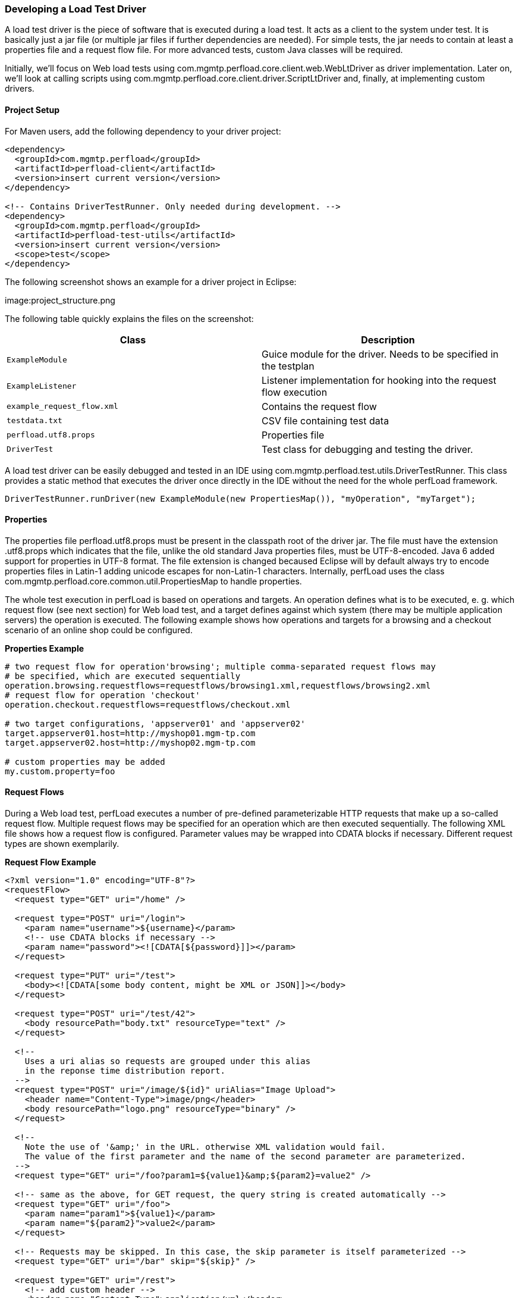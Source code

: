 === Developing a Load Test Driver

A load test driver is the piece of software that is executed during a load test. It acts as a client to the system under test. It is basically just a jar file (or multiple jar files if further dependencies are needed). For simple tests, the jar needs to contain at least a properties file and a request flow file. For more advanced tests, custom Java classes will be required.

Initially, we'll focus on Web load tests using +com.mgmtp.perfload.core.client.web.WebLtDriver+ as driver implementation. Later on, we'll look at calling scripts using +com.mgmtp.perfload.core.client.driver.ScriptLtDriver+ and, finally, at implementing custom drivers.

==== Project Setup

For Maven users, add the following dependency to your driver project:

[source,xml]
----
<dependency>
  <groupId>com.mgmtp.perfload</groupId>
  <artifactId>perfload-client</artifactId>
  <version>insert current version</version>
</dependency>

<!-- Contains DriverTestRunner. Only needed during development. -->
<dependency>
  <groupId>com.mgmtp.perfload</groupId>
  <artifactId>perfload-test-utils</artifactId>
  <version>insert current version</version>
  <scope>test</scope>
</dependency>
----

The following screenshot shows an example for a driver project in Eclipse:

image:project_structure.png

The following table quickly explains the files on the screenshot:

[cols="m,a" options="header"]
|===
| Class 
| Description 

| ExampleModule     
| Guice module for the driver. Needs to be specified in the testplan 

| ExampleListener 
| Listener implementation for hooking into the request flow execution 

| example_request_flow.xml 
| Contains the request flow 

| testdata.txt 
| CSV file containing test data 

| perfload.utf8.props 
| Properties file 

| DriverTest 
| Test class for debugging and testing the driver. 

|===


A load test driver can be easily debugged and tested in an IDE using +com.mgmtp.perfload.test.utils.DriverTestRunner+. This class provides a static method that executes the driver once directly in the IDE without the need for the whole perfLoad framework.

[source,jav]
----
DriverTestRunner.runDriver(new ExampleModule(new PropertiesMap()), "myOperation", "myTarget");
----

==== Properties

The properties file +perfload.utf8.props+ must be present in the classpath root of the driver jar. The file must have the extension +.utf8.props+ which indicates that the file, unlike the old standard Java properties files, must be UTF-8-encoded. Java 6 added support for properties in UTF-8 format. The file extension is changed becaused Eclipse will by default always try to encode properties files in Latin-1 adding unicode escapes for non-Latin-1 characters. Internally, perfLoad uses the class +com.mgmtp.perfload.core.common.util.PropertiesMap+ to handle properties.

The whole test execution in perfLoad is based on +operations+ and +targets+. An +operation+ defines what is to be executed, e. g. which request flow (see next section) for Web load test, and a +target+ defines against which system (there may be multiple application servers) the +operation+ is executed. The following example shows how +operations+ and +targets+ for a browsing and a checkout scenario of an online shop could be configured.

*Properties Example*
[source,properties]
----
# two request flow for operation'browsing'; multiple comma-separated request flows may
# be specified, which are executed sequentially
operation.browsing.requestflows=requestflows/browsing1.xml,requestflows/browsing2.xml
# request flow for operation 'checkout'
operation.checkout.requestflows=requestflows/checkout.xml

# two target configurations, 'appserver01' and 'appserver02'
target.appserver01.host=http://myshop01.mgm-tp.com
target.appserver02.host=http://myshop02.mgm-tp.com

# custom properties may be added
my.custom.property=foo
----

==== Request Flows

During a Web load test, perfLoad executes a number of pre-defined parameterizable HTTP requests that make up a so-called request flow. Multiple request flows may be specified for an +operation+ which are then executed sequentially. The following XML file shows how a request flow is configured. Parameter values may be wrapped into CDATA blocks if necessary. Different request types are shown exemplarily.

*Request Flow Example*
[source,xml]
----
<?xml version="1.0" encoding="UTF-8"?>
<requestFlow>
  <request type="GET" uri="/home" />

  <request type="POST" uri="/login">
    <param name="username">${username}</param>
    <!-- use CDATA blocks if necessary -->
    <param name="password"><![CDATA[${password}]]></param>
  </request>

  <request type="PUT" uri="/test">
    <body><![CDATA[some body content, might be XML or JSON]]></body>
  </request>

  <request type="POST" uri="/test/42">
    <body resourcePath="body.txt" resourceType="text" />
  </request>

  <!--
    Uses a uri alias so requests are grouped under this alias
    in the reponse time distribution report.
  -->
  <request type="POST" uri="/image/${id}" uriAlias="Image Upload">
    <header name="Content-Type">image/png</header>
    <body resourcePath="logo.png" resourceType="binary" />
  </request>

  <!--
    Note the use of '&amp;' in the URL. otherwise XML validation would fail.
    The value of the first parameter and the name of the second parameter are parameterized.
  -->
  <request type="GET" uri="/foo?param1=${value1}&amp;${param2}=value2" />

  <!-- same as the above, for GET request, the query string is created automatically -->
  <request type="GET" uri="/foo">
    <param name="param1">${value1}</param>
    <param name="${param2}">value2</param>
  </request>

  <!-- Requests may be skipped. In this case, the skip parameter is itself parameterized -->
  <request type="GET" uri="/bar" skip="${skip}" />

  <request type="GET" uri="/rest">
    <!-- add custom header -->
    <header name="Content-Type">application/xml</header>
  </request>
</requestFlow>
----

===== Parameterization of Requests

The example above contains placeholder tokens in many places. In fact, any element atribute or content in the XML file is parameterizable. perfLoad uses Ant-style placeholder tokens, such as +${username}+. Internally, perfLoad holds placeholders and their replacement values in a +com.mgmtp.perfload.core.client.util.PlaceholderContainer+ which is confined to the current thread. Replacement values may either be extracted from responses (see next section) or added to the +com.mgmtp.perfload.core.client.util.PlaceholderContainer+ programmatically. The latter can be done using an event listener (see the section on events below), e. g. using test data that come from e. g. a database or CSV files. At runtime, placeholder tokens are resolved just before executing a request.

===== Extracting Details from Responses

====== Response Body Extraction

Details may be extracted from HTTP responses in order to be stored in the +com.mgmtp.perfload.core.client.util.PlaceholderContainer+.

*Detail Extraction Example*

[source,xml]
----
<?xml version="1.0" encoding="UTF-8"?>
<requestFlow>
  <request type="GET" uri="/home">
    <!-- extract value for placeholder 'foo' from response -->
    <detailExtraction name="foo">
      <![CDATA[foo=([^"]+)"]]>
    </detailExtraction>
    <!-- extract value for placeholder 'bar' from response -->
    <detailExtraction name="bar">
      <![CDATA[name="bar"\s+value="([^"]+)"]]>
    </detailExtraction>
  </request>

  <request type="POST" uri="/next">
    <!-- use extracted placeholder values in next request -->
    <param name="foo">${foo}</param>
    <param name="bar">${bar}</param>
  </request>
</requestFlow>
----

The +detailExtraction+ element must have a regular expression pattern as text content that identifies what to extract. It may be wrapped into a CDATA block. The regular expression is applied against the response body using +java.util.regex.Matcher.find()+. The element can have the following attributes:

[cols="m,a,a" options="header"]
|===
| Attribute 
| Description 
| Required 

| name 
| The key under which the extracted value is stored in the +PlaceholderContainer+. 
| yes 

| groupIndex 
| The value is always extracted from a capturing group. This attribute identifies the index of the group. Defaults to +1+. 
| no 

| failIfNotFound 
| If +true+, a +com.mgmtp.perfload.core.web.response.PatternNotFoundException+ is thrown if no subsequence matching the regular expression pattern is found in the response body and no +defaultValue+ is defined. Defaults to +true+. 
| no 

| defaultValue 
| Default value to use if no subsequence matching the regular expression pattern is found in the response body. 
| no 

| indexed 
| By default, the result of the first match is extracted. If +indexed+ is +true+, all matches are extracted and stored as +<name>#<matchIndex>+ in the +PlaceholderContainer+. Defaults to +false+. 
| no 

|===

====== Response Header Extraction

Response header may be extracted and store in the +PlaceholderContainer+ as well. By default, the name of the headser is used as the placeholder name. An alternative placeholder name my optionally be specified. See example below.

*Header Extraction Example*

[source,xml]
----
<?xml version="1.0" encoding="UTF-8"?>
<requestFlow>
  <request type="GET" uri="/home">
    <headerExtraction name="myFirstHeader" />
    <headerExtraction name="mySecondHeader" placeholderName="myPlaceholder" />
  </request>
</requestFlow>
----

==== Validating Responses

A +com.mgmtp.perfload.core.web.response.ResponseValidator+ is responsible for validating and parsing HTTP responses. The default implementation is the class +com.mgmtp.perfload.core.web.response.DefaultResponseParser+. It checks for allowed or forbidden HTTP status codes and error patterns, and can extract details from the response as described above. The +com.mgmtp.perfload.core.web.response.DefaultResponseParser+ can be configured with properties. If a response is considered invalid, an +com.mgmtp.perfload.core.web.response.InvalidResponseException+ is thrown, which causes the execution of the current request flow to be aborted (not the whole test, though!).

===== Checking HTTP Status Codes

Optionally, comma-separated lists of allowed or forbidden HTTP status code may be configured. Allowed and forbidden status codes must be mutually exclusive. Usually, it only makes sense to specify either allowed or forbidden status code, not both.

*Example for the Configuration of Allowed and Forbidden HTTP Status Codes*

[source,properties]
----
responseParser.allowedStatusCodes=200
responseParser.forbiddenStatusCodes=404,500
----

===== Checking the Response Body

Optionally, regular expression patterns may be configured marking a response invalid if a subsequence matching one of the patterns is found in the response body. Multiple pattern may be specified. They must be indexed starting at one.

*Exaample for the Configuration of Error Patterns*

[source,properties]
----
# check for specific marker the app adds in case of an error
responseParser.errorPattern.1=<!--loadtest stop -->
# make sure the page is complete
responseParser.errorPattern.2=(?is)^((?!</html>).)*$
----

The first one checks for the error marker `<!--loadtest stop -->` which is written to the response whenever an error occurs (e. g. a validation error due to invalid user input). The seconds one checks that the body contains a closing HTML tag making sure the complete response page was returned.

==== Test Modules

perfLoad supports http://jcp.org/aboutJava/communityprocess/final/jsr330/index.html[JSR 330] dependency injection, which driver implementers may take full advantage of. The wiring for JSR 330 is done using http://code.google.com/p/google-guice/[Google Guice]. A load test driver needs a Guice module which must be specified in the testplan (see [Creating a Testplan](Creating a Testplan)). perfLoad already comes with a pre-configured module for Web load tests +com.mgmtp.perfload.core.web.config.WebLtModule+ which is sufficient for simple tests that are not parameterized with special test data. For more flexibility, a custom Guice module is required.

Custom Guice modules must inherit from +com.mgmtp.perfload.core.client.config.AbstractLtModule+. For Web tests, +com.mgmtp.perfload.core.weg.config.AbstractWebLtModule+ should be subclassed. Custom modules for Web load tests must install +com.mgmtp.perfload.core.web.config.WebLtModule+ and provide additional bindings as needed.

*Module Example*

[source,java]
----
public class ExampleModule extends AbstractLtModule {
    public ExampleModule(final PropertiesMap testplanProperties) {
        super(testplanProperties);
    }

    @Override
    protected void doConfigure() {
        // Custom bindings
    }
}
----

*Module Example for Web Tests*

[source,java]
----
public class ExampleWebModule extends AbstractWebLtModule {
    public ExampleWebModule(final PropertiesMap testplanProperties) {
        super(testplanProperties);
    }

    @Override
    protected void doConfigureWebModule() {
       install(new WebLtModule(testplanProperties));

       // Custom bindings
    }
}
----

==== Scoping

http://jcp.org/aboutJava/communityprocess/final/jsr330/index.html[JSR 330] provides a singleton scope, and, by default, objects are unscoped in Guice, i. e. new instances are created as requested. In addition to that, perfLoad implements a +com.mgmtp.perfload.core.client.config.scope.ThreadScope+. This allows it to confine objects to threads, i. e. to each execution of a +operation+/+target+ combination. The +com.mgmtp.perfload.core.client.config.scope.ThreadScope+ is cleaned up automatically after a test thread is done, so a thread's state is cleared which is necessary because threads are pooled and may be reused. The annotation +com.mgmtp.perfload.core.client.config.annotations.ThreadScoped+ can be used to mark classes that should have thread scope.

==== Events

perfLoad triggers a number of events which driver implementers may react on, e. g. in order to load test data for parameterized tests. The following event listener interfaces can be implemented:

* +com.mgmtp.perfload.core.client.event.LtProcessEventListener+
* +com.mgmtp.perfload.core.client.event.LtRunnerEventListener+
* +com.mgmtp.perfload.core.web.event.RequestFlowEventListener+

Listeners may be registered as follows in the Guice module and are thus themselves subject to JSR 330 injection. For convenience, the class +com.mgmtp.perfload.core.client.web.event.LtListenerAdapter+ is available which provides a dummy implementation of all three listener interfaces. Note that it is possible that listeners can be scoped. It is e. g. possible to make a listener thread-scoped, i. e. each driver execution gets its own listener confined to the current thread.

*Registering Event Listeners*

[source,java]
----
public class ExampleWebModule extends AbstractWebLtModule {
    public ExampleWebModule(final PropertiesMap testplanProperties) {
        super(testplanProperties);
    }

    @Override
    protected void doConfigureWebModule() {
        install(new WebLtModule(testplanProperties));

        bindLtProcessEventListener().to(MyListener.class);
        bindLtRunnerEventListener().to(MyListener.class);
        bindRequestFlowEventListener().to(MyListener.class);
    }
}
----

==== Waiting Times

It is possible to configure waiting times at the following execution points during a test run:

* Before the the start of each driver execution
* Before each request (_applies to Web load tests only_)

The waiting time before each request is calculated using a +com.mgmtp.perfload.core.client.util.WaitingTimeStrategy+. The following implementations are available:

* +com.mgmtp.perfload.core.client.util.ConstantWaitingTimeStrategy+
* +com.mgmtp.perfload.core.client.util.EqualDistWaitingTimeStrategy+
* +com.mgmtp.perfload.core.client.util.BetaDistWaitingTimeStrategy+

The default implementation used is +com.mgmtp.perfload.core.client.util.ConstantWaitingTimeStrategy+. It may be overridden in the test's Guice module:

*Setting a WaitingTimeStrategy*

[source,java]
----
public class ExampleModule extends AbstractLtModule {
    public ExampleModule(final PropertiesMap testplanProperties) {
        super(testplanProperties);
    }

    @Override
    protected void doConfigure() {
        bind(WaitingTimeStrategy.class).to(EqualDistWaitingTimeStrategy.class);
    }
}
----

Waiting times are configurable using the following properties.

[cols="m,a,a" options="header"]
|===
| Property 
| Description 
| Default 

| wtm.beforeTestStartMillis 
| The random time between 0 and this value each test thread waits before it executes the driver logic. This is useful for static tests only and guarantees for a certain ramp-up time. 
| 0 

| wtm.strategy.constant.waitingTimeMillis 
| Constant waiting time before each request. 
| 0 

| wtm.strategy.equaldist.intervalMinMillis 
| Applies to +EqualDistWaitingTimeStrategy+ only. 
| none 

| wtm.strategy.equaldist.intervalMaxMillis 
| Applies to +EqualDistWaitingTimeStrategy+ only. 
| none 

| wtm.strategy.betadist.intervalMinMillis 
| Applies to +BetaDistWaitingTimeStrategy+ only. 
| none 

| wtm.strategy.betadist.intervalMaxMillis 
| Applies to +BetaDistWaitingTimeStrategy+ only. 
| none 
|

| wtm.strategy.betadist.betaDistParamA 
| Applies to +BetaDistWaitingTimeStrategy+ only. 
| none 

| wtm.strategy.betadist.betaDistParamB 
| Applies to +BetaDistWaitingTimeStrategy+ only. 
| none 

|===


The default waiting time is 500 ms between requests. In most cases, the defaults are just fine.

==== Custom Request Handlers

Out of the box, perfLoad supports all HTTP request types. For certain purposes it might be necessary to implement a custom request handler, e. g. for making calls into Applet code. The following code snippets show how a request handler is registered and configured in a request flow. In this case, the +AppletRequestHandler+ uses reflection to call a method identified by the +uri+ of the request.

*Registering a Custom Request Handler*

[source,java]
----
public class ExampleWebModule extends AbstractWebLtModule {
    public ExampleWebModule(final PropertiesMap testplanProperties) {
        super(testplanProperties);
    }

    @Override
    protected void doConfigureWebModule() {
        install(new WebLtModule(testplanProperties));

        bindRequestHandler("APPLET").to(AppletRequestHandler.class);
    }
}
----

*Example for a Request Flow with a Custom Request Handler*

[source,java]
----
<?xml version="1.0" encoding="UTF-8"?>
<requestFlow>
  <request type="GET" uri="/home" />
  <request type="APPLET" uri="myAppletUri" />
</requestFlow>
----

If necessary (should not really be the case!), it is possible to override perfLoad's built-in request handlers using Guice' module overrides.


*Example for Overriding the Request Handler for GET requests*

[source,java]
----
public class ExampleWebModule extends AbstractWebLtModule {
    public ExampleWebModule(final PropertiesMap testplanProperties) {
        super(testplanProperties);
    }

    @Override
    protected void doConfigureWebModule() {
        // Install WebLtModule overriding the handler for GET requests.
        Module module = Modules.override(new WebLtModule(testplanProperties))
            .with(new AbstractWebLtModule(testplanProperties) {
                @Override
                protected void doConfigureWebModule() {
                    bindRequestHandler("GET").to(MyCustomGetRequestHandler.class);
                }
            });
        install(module);
    }
}
----

==== Using the Script Driver

In order to create real-world scenarios, it can be interesting to call scripts that trigger some action during a load test. perfLoad has +com.mgmtp.perfload.core.client.driver.ScriptLtDriver+ for this use case. In order to use the script driver, it must be configured in +perfload.utf8.props+, which is shown in the following table.

[cols="m,a,a" options="header"]
|===
| Property 
| Description 
| Required 

| operation.<operation>.procInfo.dir
| The working directory for the new process. If not specified, the current directory is used. 
| no 

| operation.<operation>.procInfo.freshEnvironment
| Specifies whether the new process should get a fresh environment. Defaults to +false+. 
| no 

| operation.<operation>.procInfo.envVars.<envVar>
| Specifies an environment variable for the new process. 
| no 

| operation.<operation>.procInfo.commands.<index>
| Commands to start the process, indexed starting at 1. The list of commands is passed to +java.lang.ProcessBuilder+ when launching the process. 
| yes 

| operation.<operation>.procInfo.redirectProcessOutput
| Specified whether the process' output should be redirected to the log of the client process. Defaults to +false+. 
| no 

| operation.<operation>.procInfo.logPrefix
| Prefix to use for the process's log when log is redirected. 
| no 

| operation.<operation>.procInfo.waitFor
| Specifies whether termination of the process should be awaited. Defaults to +true+. 
| no 

|===


*Configuration Example*

[source,properties]
----
 # the working directory for the new process
 operation.myOperation.procInfo.dir=/home/foo/bar

 # should the process inherit the environment or get a fresh one?
 operation.myOperation.procInfo.freshEnvironment=true

 # environment variable for the new process
 operation.myOperation.procInfo.envVars.APP_OPTS=-Dfoo=bar
 operation.myOperation.procInfo.envVars.MY_ENV_VAR=baz

 # commands for the new process (starting at 1)
 operation.myOperation.procInfo.commands.1=/bin/sh -c ./my_script.sh
 operation.myOperation.procInfo.commands.2=-param1
 operation.myOperation.procInfo.commands.3=-param2=42

 # should the process' output be redirected to perfLoad's client log?
 operation.myOperation.procInfo.redirectProcessOutput=true

 # optional prefix to be used for the process's log when log is redirected
 operation.myOperation.procInfo.logPrefix=myProc>
----

perfLoad automatically selects the +ScriptLtDriver+ if the properties contain keys starting with +operation.<operation>.procInfo+.

==== Creating a Custom Driver

Custom load test drivers must implement the interface +com.mgmtp.perfload.core.client.driver.LtDriver+.

[source,java]
----
public class MyCustomDriver implements LtDriver {

    public void execute() throws Exception {
        // custom driver logic goes here
    }
}
----

The driver must be registered in a Guice module under its own key. A +com.mgmtp.perfload.core.client.config.DriverSelectionPredicate+ must be implemented that decides, based on the current operation and properties, if the driver is selected. When ever perfLoad executes an +operation+, it iterates over the selection predicates of registered drivers. The first match is selected. The iteration order is non-deterministic. The selection criteria should thus be distinct.

[source,java]
----
DriverSelectionPredicate selectionPredicate = new DriverSelectionPredicate() {
    @Override
    public boolean apply(final String operation, final PropertiesMap properties) {
        // return true, if the driver is to be used
        // for the specified operation and properties
        return properties.containsKey("operation." + operation + ".myCustomDriver");
    }
}
bindLtDriver("myCustomDriver").forPredicate(selectionPredicate).to(MyCustomDriver.class);
----

